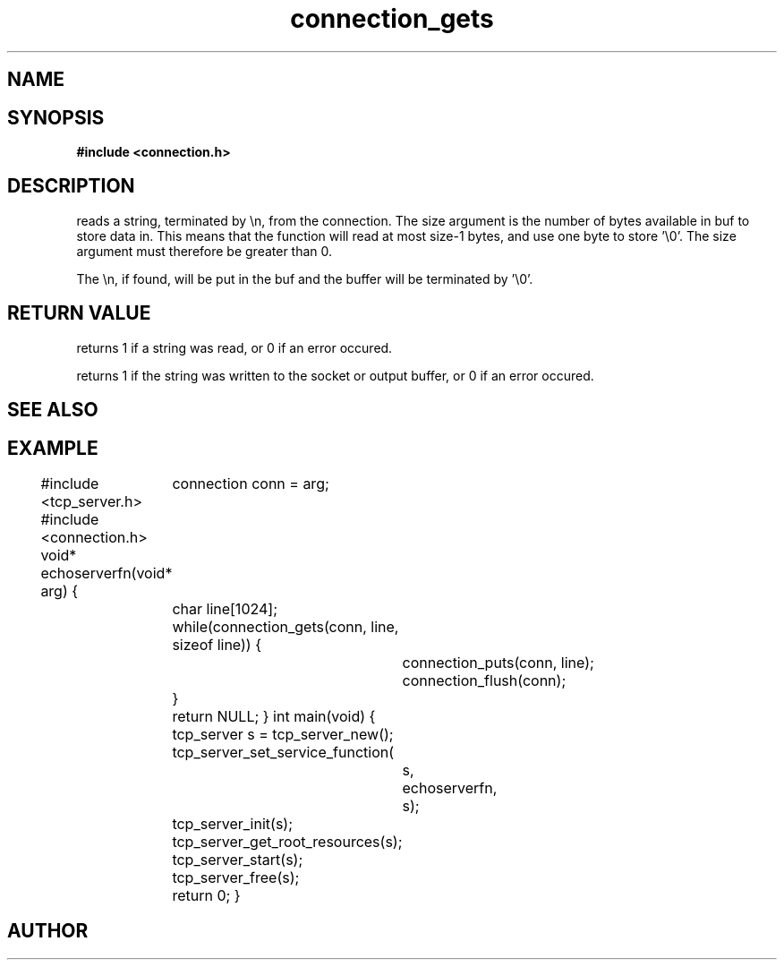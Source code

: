 .TH connection_gets 3 2016-01-30 "" "The Meta C Library"
.SH NAME
.Nm connection_gets()
.Nm connection_puts()
.Nd Reads or writes a string
.SH SYNOPSIS
.B #include <connection.h>
.Fo "int connection_gets"
.Fa "connection conn"
.Fa "char *buf"
.Fa "size_t size"
.Fc
.Fo "int connection_puts"
.Fa "connection conn"
.Fa "const char* s"
.Fc
.SH DESCRIPTION
.Nm connection_gets()
reads a string, terminated by \\n, from the connection.
The size argument is the number of bytes available in buf to 
store data in. This means that the function will read at 
most size-1 bytes, and use one byte to store '\\0'.
The size argument must therefore be greater than 0.
.PP
The \\n, if found, will be put in the buf and the buffer will be
terminated by '\\0'. 
.SH RETURN VALUE
.Nm connection_gets()
returns 1 if a string was read, or 0 if an error occured. 
.PP
.Nm connection_puts()
returns 1 if the string was written to the socket or output 
buffer, or 0 if an error occured.
.SH SEE ALSO
.Xr connection_getc 3 ,
.SH EXAMPLE
.Bd -literal
#include <tcp_server.h>
#include <connection.h>
void* echoserverfn(void* arg)
{
	connection conn = arg;
	char line[1024];
	while(connection_gets(conn, line, sizeof line)) {
		connection_puts(conn, line);
		connection_flush(conn);
	}
	return NULL;
}
int main(void)
{
	tcp_server s = tcp_server_new();
	tcp_server_set_service_function(
		s, 
		echoserverfn,
		s);
	tcp_server_init(s);
	tcp_server_get_root_resources(s);
	tcp_server_start(s);
	
	tcp_server_free(s);
	return 0;
}
	
.Ed
.SH AUTHOR
.An B. Augestad, bjorn.augestad@gmail.com
